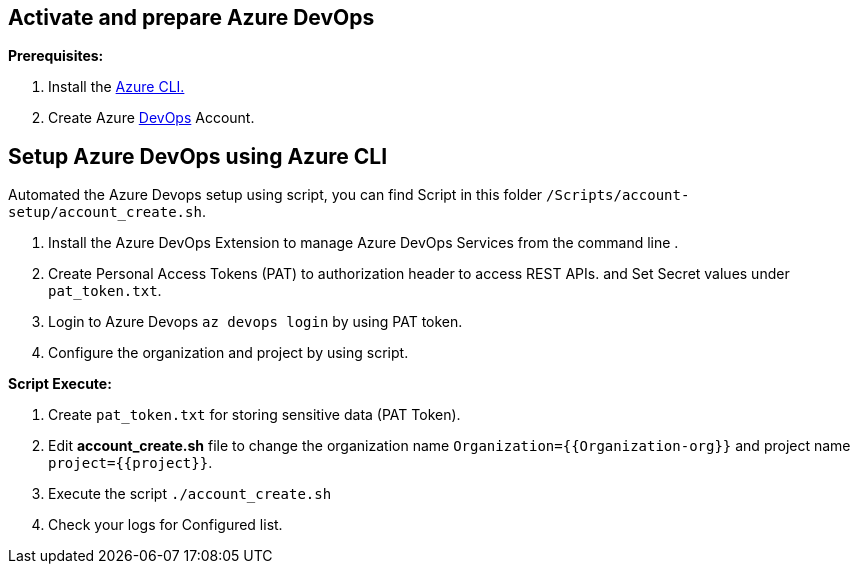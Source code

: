 == Activate and prepare Azure DevOps 

:url-az-CLI:  https://docs.microsoft.com/en-us/cli/azure/?view=azure-cli-latest

:url-az-devops-account: https://azure.microsoft.com/en-in/services/devops/

*Prerequisites:*

1. Install the {url-az-CLI}[Azure CLI.]
2. Create Azure {url-az-devops-account}[DevOps] Account.

== *Setup Azure DevOps  using Azure CLI*

Automated the Azure Devops setup using script, you can find Script in this folder `/Scripts/account-setup/account_create.sh`.

1. Install the Azure DevOps Extension to manage Azure DevOps Services from the command line .
2. Create Personal Access Tokens (PAT) to authorization header to access REST APIs. and Set Secret values under `pat_token.txt`.

3. Login to Azure Devops `az devops login` by using PAT token.

4. Configure the organization and project by using script. 

*Script Execute:*

1. Create `pat_token.txt` for storing sensitive data (PAT Token).
2. Edit *account_create.sh* file to change the organization name `Organization={{Organization-org}}` and project name `project={{project}}`.
3. Execute the script `./account_create.sh`
4. Check your logs for Configured list.




